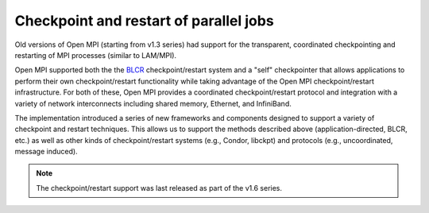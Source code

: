 .. _ft-checkpoint-restart-label:

Checkpoint and restart of parallel jobs
=======================================

Old versions of Open MPI (starting from v1.3 series) had support for
the transparent, coordinated checkpointing and restarting of MPI
processes (similar to LAM/MPI).

Open MPI supported both the the `BLCR <http://ftg.lbl.gov/checkpoint/>`_
checkpoint/restart system and a "self" checkpointer that allows
applications to perform their own checkpoint/restart functionality while taking
advantage of the Open MPI checkpoint/restart infrastructure.
For both of these, Open MPI provides a coordinated checkpoint/restart protocol
and integration with a variety of network interconnects including shared memory,
Ethernet, and InfiniBand.

The implementation introduced a series of new frameworks and
components designed to support a variety of checkpoint and restart
techniques. This allows us to support the methods described above
(application-directed, BLCR, etc.) as well as other kinds of
checkpoint/restart systems (e.g., Condor, libckpt) and protocols
(e.g., uncoordinated, message induced).

.. note:: The
   checkpoint/restart support was last released as part of the v1.6
   series.

